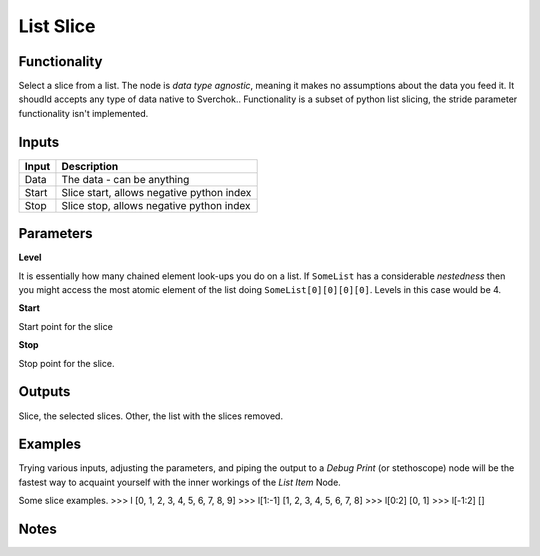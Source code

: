 List Slice
==========
Functionality
-------------

Select a slice from a list. The node is *data type agnostic*, meaning it makes no assumptions about the data you feed it. It shoudld accepts any type of data native to Sverchok..
Functionality is a subset of python list slicing, the stride parameter functionality isn't implemented.

Inputs
------

+--------+--------------------------------------------------------------------------+
| Input  | Description                                                              |
+========+==========================================================================+
| Data   | The data - can be anything                                               | 
+--------+--------------------------------------------------------------------------+
| Start  | Slice start, allows negative python index                                |
+--------+--------------------------------------------------------------------------+
| Stop   | Slice stop, allows negative python index                                 |
+--------+--------------------------------------------------------------------------+

Parameters
----------

**Level**

It is essentially how many chained element look-ups you do on a list. If ``SomeList`` has a considerable *nestedness* then you might access the most atomic element of the list doing ``SomeList[0][0][0][0]``. Levels in this case would be 4.

**Start**

Start point for the slice

**Stop**

Stop point for the slice.

Outputs
-------

Slice, the selected slices.
Other, the list with the slices removed.

Examples
--------
    
Trying various inputs, adjusting the parameters, and piping the output to a *Debug Print* (or stethoscope) node will be the fastest way to acquaint yourself with the inner workings of the *List Item* Node.

Some slice examples.
>>> l
[0, 1, 2, 3, 4, 5, 6, 7, 8, 9]
>>> l[1:-1]
[1, 2, 3, 4, 5, 6, 7, 8]
>>> l[0:2]
[0, 1]
>>> l[-1:2]
[]

Notes
-----


